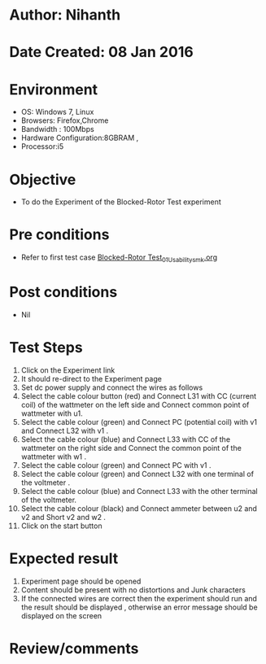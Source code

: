 * Author: Nihanth
* Date Created: 08 Jan 2016
* Environment
  - OS: Windows 7, Linux
  - Browsers: Firefox,Chrome
  - Bandwidth : 100Mbps
  - Hardware Configuration:8GBRAM , 
  - Processor:i5

* Objective
  - To do the Experiment of the Blocked-Rotor Test experiment

* Pre conditions
  - Refer to first test case [[https://github.com/Virtual-Labs/virtual-electrical-machine-iitg/blob/master/test-cases/integration_test-cases/Blocked-Rotor Test/Blocked-Rotor Test_01_Usability_smk.org][Blocked-Rotor Test_01_Usability_smk.org]]

* Post conditions
  - Nil
* Test Steps
  1. Click on the Experiment link 
  2. It should re-direct to the Experiment page
  3. Set dc power supply and connect the wires as follows 
  4. Select the cable colour button (red) and Connect L31 with CC (current coil) of the wattmeter on the left side and Connect common point of wattmeter with u1.
  5. Select the cable colour (green) and Connect PC (potential coil) with v1 and Connect L32 with v1 .
  6. Select the cable colour (blue) and Connect L33 with CC of the wattmeter on the right side and Connect the common point of the wattmeter with w1 .
  7. Select the cable colour (green) and Connect PC with v1 .
  8. Select the cable colour (green) and Connect L32 with one terminal of the voltmeter .
  9. Select the cable colour (blue) and Connect L33 with the other terminal of the voltmeter.
  10. Select the cable colour (black) and Connect ammeter between u2 and v2 and Short v2 and w2 .
  11. Click  on the start button

* Expected result
  1. Experiment page should be opened
  2. Content should be present with no distortions and Junk characters
  3. If the connected wires are correct then the experiment should run and the result should be displayed , otherwise an error message should be displayed on the screen

* Review/comments


